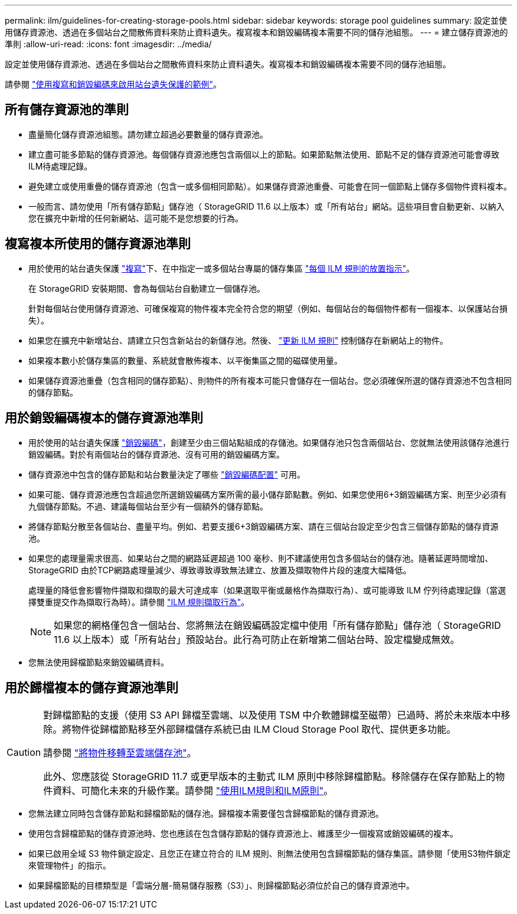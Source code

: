 ---
permalink: ilm/guidelines-for-creating-storage-pools.html 
sidebar: sidebar 
keywords: storage pool guidelines 
summary: 設定並使用儲存資源池、透過在多個站台之間散佈資料來防止資料遺失。複寫複本和銷毀編碼複本需要不同的儲存池組態。 
---
= 建立儲存資源池的準則
:allow-uri-read: 
:icons: font
:imagesdir: ../media/


[role="lead"]
設定並使用儲存資源池、透過在多個站台之間散佈資料來防止資料遺失。複寫複本和銷毀編碼複本需要不同的儲存池組態。

請參閱 link:using-multiple-storage-pools-for-cross-site-replication.html["使用複寫和銷毀編碼來啟用站台遺失保護的範例"]。



== 所有儲存資源池的準則

* 盡量簡化儲存資源池組態。請勿建立超過必要數量的儲存資源池。
* 建立盡可能多節點的儲存資源池。每個儲存資源池應包含兩個以上的節點。如果節點無法使用、節點不足的儲存資源池可能會導致ILM待處理記錄。
* 避免建立或使用重疊的儲存資源池（包含一或多個相同節點）。如果儲存資源池重疊、可能會在同一個節點上儲存多個物件資料複本。
* 一般而言、請勿使用「所有儲存節點」儲存池（ StorageGRID 11.6 以上版本）或「所有站台」網站。這些項目會自動更新、以納入您在擴充中新增的任何新網站、這可能不是您想要的行為。




== 複寫複本所使用的儲存資源池準則

* 用於使用的站台遺失保護 link:what-replication-is.html["複寫"]下、在中指定一或多個站台專屬的儲存集區 link:create-ilm-rule-define-placements.html["每個 ILM 規則的放置指示"]。
+
在 StorageGRID 安裝期間、會為每個站台自動建立一個儲存池。

+
針對每個站台使用儲存資源池、可確保複寫的物件複本完全符合您的期望（例如、每個站台的每個物件都有一個複本、以保護站台損失）。

* 如果您在擴充中新增站台、請建立只包含新站台的新儲存池。然後、 link:working-with-ilm-rules-and-ilm-policies.html#edit-an-ilm-rule["更新 ILM 規則"] 控制儲存在新網站上的物件。
* 如果複本數小於儲存集區的數量、系統就會散佈複本、以平衡集區之間的磁碟使用量。
* 如果儲存資源池重疊（包含相同的儲存節點）、則物件的所有複本可能只會儲存在一個站台。您必須確保所選的儲存資源池不包含相同的儲存節點。




== 用於銷毀編碼複本的儲存資源池準則

* 用於使用的站台遺失保護 link:what-erasure-coding-is.html["銷毀編碼"]，創建至少由三個站點組成的存儲池。如果儲存池只包含兩個站台、您就無法使用該儲存池進行銷毀編碼。對於有兩個站台的儲存資源池、沒有可用的銷毀編碼方案。
* 儲存資源池中包含的儲存節點和站台數量決定了哪些 link:what-erasure-coding-schemes-are.html["銷毀編碼配置"] 可用。
* 如果可能、儲存資源池應包含超過您所選銷毀編碼方案所需的最小儲存節點數。例如、如果您使用6+3銷毀編碼方案、則至少必須有九個儲存節點。不過、建議每個站台至少有一個額外的儲存節點。
* 將儲存節點分散至各個站台、盡量平均。例如、若要支援6+3銷毀編碼方案、請在三個站台設定至少包含三個儲存節點的儲存資源池。
* 如果您的處理量需求很高、如果站台之間的網路延遲超過 100 毫秒、則不建議使用包含多個站台的儲存池。隨著延遲時間增加、StorageGRID 由於TCP網路處理量減少、導致導致導致無法建立、放置及擷取物件片段的速度大幅降低。
+
處理量的降低會影響物件擷取和擷取的最大可達成率（如果選取平衡或嚴格作為擷取行為）、或可能導致 ILM 佇列待處理記錄（當選擇雙重提交作為擷取行為時）。請參閱 link:what-ilm-rule-is.html#ilm-rule-ingest-behavior["ILM 規則擷取行為"]。

+

NOTE: 如果您的網格僅包含一個站台、您將無法在銷毀編碼設定檔中使用「所有儲存節點」儲存池（ StorageGRID 11.6 以上版本）或「所有站台」預設站台。此行為可防止在新增第二個站台時、設定檔變成無效。

* 您無法使用歸檔節點來銷毀編碼資料。




== 用於歸檔複本的儲存資源池準則

[CAUTION]
====
對歸檔節點的支援（使用 S3 API 歸檔至雲端、以及使用 TSM 中介軟體歸檔至磁帶）已過時、將於未來版本中移除。將物件從歸檔節點移至外部歸檔儲存系統已由 ILM Cloud Storage Pool 取代、提供更多功能。

請參閱 link:../admin/migrating-objects-from-cloud-tiering-s3-to-cloud-storage-pool.html["將物件移轉至雲端儲存池"]。

此外、您應該從 StorageGRID 11.7 或更早版本的主動式 ILM 原則中移除歸檔節點。移除儲存在保存節點上的物件資料、可簡化未來的升級作業。請參閱 link:../ilm/working-with-ilm-rules-and-ilm-policies.html["使用ILM規則和ILM原則"]。

====
* 您無法建立同時包含儲存節點和歸檔節點的儲存池。歸檔複本需要僅包含歸檔節點的儲存資源池。
* 使用包含歸檔節點的儲存資源池時、您也應該在包含儲存節點的儲存資源池上、維護至少一個複寫或銷毀編碼的複本。
* 如果已啟用全域 S3 物件鎖定設定、且您正在建立符合的 ILM 規則、則無法使用包含歸檔節點的儲存集區。請參閱「使用S3物件鎖定來管理物件」的指示。
* 如果歸檔節點的目標類型是「雲端分層-簡易儲存服務（S3）」、則歸檔節點必須位於自己的儲存資源池中。

